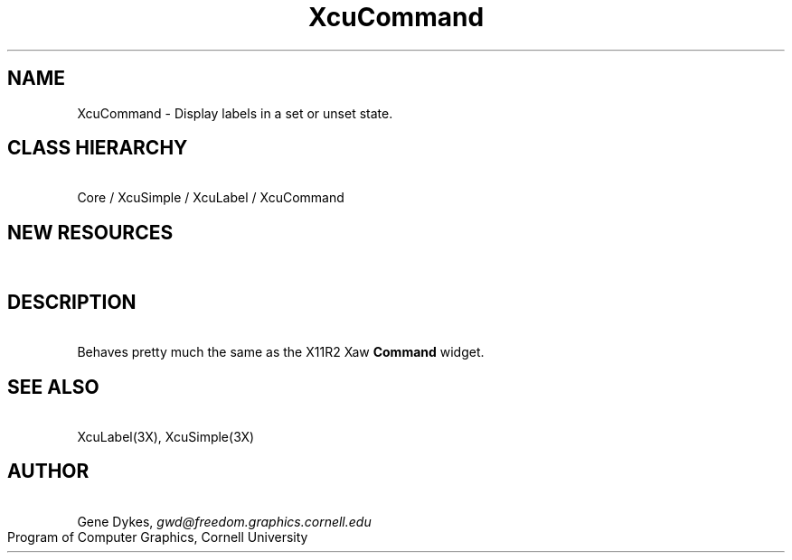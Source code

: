 .TH XcuCommand 3X "\fBCornell University Widget Set\fR"
.ad b
.de}F    
.ds)H Program of Computer Graphics
.ev1
.}E
.if\\n()s 'sp |\\n(.pu-1v-1p
.if\\n()t 'sp |\\n(.pu-3v
.ifn 'sp |\\n(.pu-4v
.tl\\*()H- % -\\*(]W
'bp
.ev
..
.SH NAME
XcuCommand \- Display labels in a set or unset state.
.ne 4
.SH CLASS HIERARCHY
\ 
.br
Core / XcuSimple / XcuLabel / XcuCommand
.ne 4
.SH NEW RESOURCES
\ 
.br
.TS
allbox tab(;);
c s s s.
XcuCommand Resources
.T&
lB lB lB lB.
Name;Type;Default;Description
_
.T&
lB l l l.
XtNcallback;Callback;;Btn1Down and Btn1Up events
XtNcursor;Cursor;"dot";Provides a default cursor
.TE
.ne 4
.SH DESCRIPTION
\ 
.br
Behaves pretty much the same as the X11R2 Xaw \fBCommand\fR widget.
.ne 4
.SH SEE ALSO
\ 
.br
XcuLabel(3X), XcuSimple(3X)
.ne 4
.SH AUTHOR
\ 
.br
Gene Dykes, \fIgwd@freedom.graphics.cornell.edu\fR
.br
Program of Computer Graphics, Cornell University

